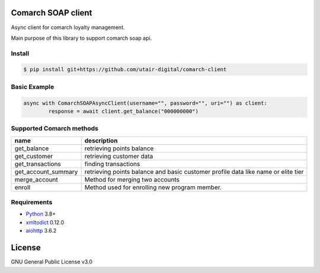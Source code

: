 |License|

Сomarch SOAP client
===================


Async client for comarch loyalty management.

Main purpose of this library to support comarch soap api.

Install
-------
.. code-block:: sh

    $ pip install git+https://github.com/utair-digital/comarch-client


Basic Example
-------------

.. code-block:: python

    async with ComarchSOAPAsyncClient(username="", password="", uri="") as client:
            response = await client.get_balance("000000000")




Supported Comarch methods
-------------------------

+-----------------------+--------------------------------------------------------------------------------------+
| name                  | description                                                                          |
+=======================+======================================================================================+
| get_balance           | retrieving points balance                                                            |
+-----------------------+--------------------------------------------------------------------------------------+
| get_customer          | retrieving customer data                                                             |
+-----------------------+--------------------------------------------------------------------------------------+
| get_transactions      | finding transactions                                                                 |
+-----------------------+--------------------------------------------------------------------------------------+
| get_account_summary   | retrieving points balance and basic customer profile data like name or elite tier    |
+-----------------------+--------------------------------------------------------------------------------------+
| merge_account         | Method for merging two accounts                                                      |
+-----------------------+--------------------------------------------------------------------------------------+
| enroll                | Method used for enrolling new program member.                                        |
+-----------------------+--------------------------------------------------------------------------------------+

Requirements
------------

* Python_ 3.8+
* xmltodict_ 0.12.0
* aiohttp_ 3.6.2


.. _Python: https://www.python.org
.. _xmltodict: https://github.com/martinblech/xmltodict
.. _aiohttp: https://docs.aiohttp.org/en/stable/


License
=======

GNU General Public License v3.0


.. |License| image:: https://img.shields.io/badge/license-GPL%20v3.0-brightgreen.svg
   :target: LICENSE
   :alt: Repository License
